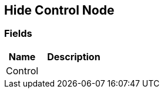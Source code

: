 [#manual/hide-control-node]

## Hide Control Node

### Fields

[cols="1,2"]
|===
| Name	| Description

| Control	| 
|===

ifdef::backend-multipage_html5[]
<<reference/hide-control-node.html,Reference>>
endif::[]